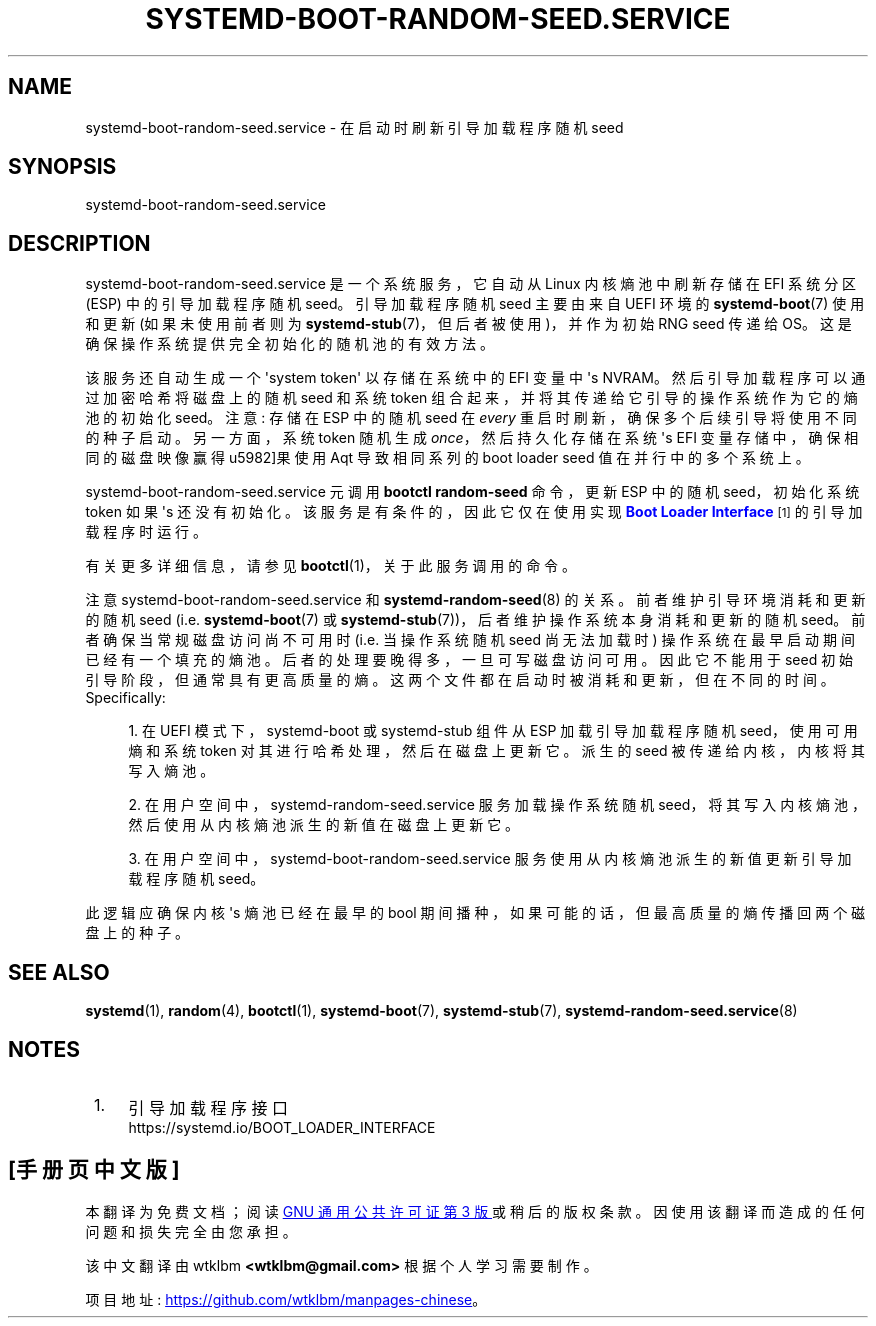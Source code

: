 .\" -*- coding: UTF-8 -*-
'\" t
.\"*******************************************************************
.\"
.\" This file was generated with po4a. Translate the source file.
.\"
.\"*******************************************************************
.TH SYSTEMD\-BOOT\-RANDOM\-SEED\&.SERVICE 8 "" "systemd 253" systemd\-boot\-random\-seed.service
.ie  \n(.g .ds Aq \(aq
.el       .ds Aq '
.\" -----------------------------------------------------------------
.\" * Define some portability stuff
.\" -----------------------------------------------------------------
.\" ~~~~~~~~~~~~~~~~~~~~~~~~~~~~~~~~~~~~~~~~~~~~~~~~~~~~~~~~~~~~~~~~~
.\" http://bugs.debian.org/507673
.\" http://lists.gnu.org/archive/html/groff/2009-02/msg00013.html
.\" ~~~~~~~~~~~~~~~~~~~~~~~~~~~~~~~~~~~~~~~~~~~~~~~~~~~~~~~~~~~~~~~~~
.\" -----------------------------------------------------------------
.\" * set default formatting
.\" -----------------------------------------------------------------
.\" disable hyphenation
.nh
.\" disable justification (adjust text to left margin only)
.ad l
.\" -----------------------------------------------------------------
.\" * MAIN CONTENT STARTS HERE *
.\" -----------------------------------------------------------------
.SH NAME
systemd\-boot\-random\-seed.service \- 在启动时刷新引导加载程序随机 seed
.SH SYNOPSIS
.PP
systemd\-boot\-random\-seed\&.service
.SH DESCRIPTION
.PP
systemd\-boot\-random\-seed\&.service 是一个系统服务，它自动从 Linux 内核熵池中刷新存储在 EFI 系统分区
(ESP) 中的引导加载程序随机 seed。引导加载程序随机 seed 主要由来自 UEFI 环境的 \fBsystemd\-boot\fP(7) 使用和更新
(如果未使用前者则为 \fBsystemd\-stub\fP(7)，但后者被使用)，并作为初始 RNG seed 传递给
OS\&。这是确保操作系统提供完全初始化的随机池的有效方法。
.PP
该服务还自动生成一个 \*(Aqsystem token\*(Aq 以存储在系统中的 EFI 变量中 \*(Aqs
NVRAM\&。然后引导加载程序可以通过加密哈希将磁盘上的随机 seed 和系统 token 组合起来，并将其传递给它引导的操作系统作为它的熵池的初始化
seed\&。注意: 存储在 ESP 中的随机 seed 在 \fIevery\fP 重启时刷新，确保多个后续引导将使用不同的种子启动 \&。另一方面，系统
token 随机生成 \fIonce\fP，然后持久化存储在系统 \*(Aqs EFI 变量存储中，确保相同的磁盘映像赢得 \*(如果使用 Aqt
导致相同系列的 boot loader seed 值在并行 \& 中的多个系统上。
.PP
systemd\-boot\-random\-seed\&.service 元调用 \fBbootctl random\-seed\fP 命令，更新 ESP 中的随机
seed，初始化系统 token 如果 \*(Aqs 还没有初始化 \&。该服务是有条件的，因此它仅在使用实现 \m[blue]\fBBoot Loader Interface\fP\m[]\&\s-2\u[1]\d\s+2\& 的引导加载程序时运行。
.PP
有关更多详细信息，请参见 \fBbootctl\fP(1)，关于此服务调用的命令 \&。
.PP
注意 systemd\-boot\-random\-seed\&.service 和 \fBsystemd\-random\-seed\fP(8)\&
的关系。前者维护引导环境消耗和更新的随机 seed (i\&.e\&. \fBsystemd\-boot\fP(7) 或
\fBsystemd\-stub\fP(7))，后者维护操作系统本身消耗和更新的随机 seed\&。前者确保当常规磁盘访问尚不可用时
(i\&.e\&. 当操作系统随机 seed 尚无法加载时) 操作系统在最早启动期间已经有一个填充的熵池。后者的处理要晚得多，一旦可写磁盘访问可用
\&。因此它不能用于 seed 初始引导阶段，但通常具有更高质量的熵 \&。这两个文件都在启动时被消耗和更新，但在不同的时间
\&。Specifically:
.sp
.RS 4
.ie  n \{\
\h'-04' 1.\h'+01'\c
.\}
.el \{\
.sp -1
.IP "  1." 4.2
.\}
在 UEFI 模式下，systemd\-boot 或 systemd\-stub 组件从 ESP 加载引导加载程序随机 seed，使用可用熵和系统
token 对其进行哈希处理，然后在磁盘上更新它。派生的 seed 被传递给内核，内核将其写入熵池 \&。
.RE
.sp
.RS 4
.ie  n \{\
\h'-04' 2.\h'+01'\c
.\}
.el \{\
.sp -1
.IP "  2." 4.2
.\}
在用户空间中，systemd\-random\-seed\&.service 服务加载操作系统随机
seed，将其写入内核熵池，然后使用从内核熵池派生的新值在磁盘上更新它 \&。
.RE
.sp
.RS 4
.ie  n \{\
\h'-04' 3.\h'+01'\c
.\}
.el \{\
.sp -1
.IP "  3." 4.2
.\}
在用户空间中，systemd\-boot\-random\-seed\&.service 服务使用从内核熵池派生的新值更新引导加载程序随机 seed。
.RE
.PP
此逻辑应确保内核 \*(Aqs 熵池已经在最早的 bool 期间播种，如果可能的话，但最高质量的熵传播回两个磁盘上的种子 \&。
.SH "SEE ALSO"
.PP
\fBsystemd\fP(1), \fBrandom\fP(4), \fBbootctl\fP(1), \fBsystemd\-boot\fP(7),
\fBsystemd\-stub\fP(7), \fBsystemd\-random\-seed.service\fP(8)
.SH NOTES
.IP " 1." 4
引导加载程序接口
.RS 4
\%https://systemd.io/BOOT_LOADER_INTERFACE
.RE
.PP
.SH [手册页中文版]
.PP
本翻译为免费文档；阅读
.UR https://www.gnu.org/licenses/gpl-3.0.html
GNU 通用公共许可证第 3 版
.UE
或稍后的版权条款。因使用该翻译而造成的任何问题和损失完全由您承担。
.PP
该中文翻译由 wtklbm
.B <wtklbm@gmail.com>
根据个人学习需要制作。
.PP
项目地址:
.UR \fBhttps://github.com/wtklbm/manpages-chinese\fR
.ME 。
